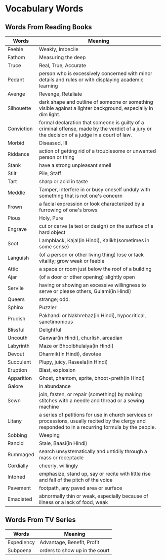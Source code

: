 * Vocabulary Words

** Words From Reading Books

   | Words      | Meaning                                                                                                                                               |
   |------------+-------------------------------------------------------------------------------------------------------------------------------------------------------|
   | Feeble     | Weakly, Imbecile                                                                                                                                      |
   | Fathom     | Measuring the deep                                                                                                                                    |
   | Truce      | Real, True, Accurate                                                                                                                                  |
   | Pedant     | person who is excessively concerned with minor details and rules or with displaying academic learning                                                 |
   | Avenge     | Revenge, Retaliate                                                                                                                                    |
   | Silhouette | dark shape and outline of someone or something visible against a lighter background, especially in dim light.                                         |
   | Conviction | formal declaration that someone is guilty of a criminal offense, made by the verdict of a jury or the decision of a judge in a court of law.          |
   | Morbid     | Diseased, Ill                                                                                                                                         |
   | Riddance   | action of getting rid of a troublesome or unwanted person or thing                                                                                    |
   | Stank      | have a strong unpleasant smell                                                                                                                        |
   | Stilt      | Pile, Staff                                                                                                                                           |
   | Tart       | sharp or acid in taste                                                                                                                                |
   | Meddle     | Tamper, interfere in or busy oneself unduly with something that is not one's concern                                                                  |
   | Frown      | a facial expression or look characterized by a furrowing of one's brows                                                                               |
   | Pious      | Holy, Pure                                                                                                                                            |
   | Engrave    | cut or carve (a text or design) on the surface of a hard object                                                                                       |
   | Soot       | Lampblack, Kajal(in Hindi), Kalikh(sometimes in some sense)                                                                                           |
   | Languish   | (of a person or other living thing) lose or lack vitality; grow weak or feeble                                                                        |
   | Attic      | a space or room just below the roof of a building                                                                                                     |
   | Ajar       | (of a door or other opening) slightly open                                                                                                            |
   | Servile    | having or showing an excessive willingness to serve or please others, Gulami(in Hindi)                                                                |
   | Queers     | strange; odd.                                                                                                                                         |
   | Sphinx     | Puzzler                                                                                                                                               |
   | Prudish    | Pakhandi or Nakhrebaz(in Hindi), hypocritical, sanctimonious                                                                                          |
   | Blissful   | Delightful                                                                                                                                            |
   | Uncouth    | Ganwar(in Hindi), churlish, arcadian                                                                                                                  |
   | Labyrinth  | Maze or Bhoolbhulaiya(in Hindi)                                                                                                                       |
   | Devout     | Dharmik(in Hindi), devotee                                                                                                                            |
   | Succulent  | Plupy, juicy, Raseela(in Hindi)                                                                                                                       |
   | Eruption   | Blast, explosion                                                                                                                                      |
   | Apparition | Ghost, phantom, sprite, bhoot-preth(in Hindi)                                                                                                         |
   | Galore     | in abundance                                                                                                                                          |
   | Sewn       | join, fasten, or repair (something) by making stitches with a needle and thread or a sewing machine                                                   |
   | Litany     | a series of petitions for use in church services or processions, usually recited by the clergy and responded to in a recurring formula by the people. |
   | Sobbing    | Weeping                                                                                                                                               |
   | Rancid     | Stale, Baasi(in Hindi)                                                                                                                                |
   | Rummaged   | search unsystematically and untidily through a mass or receptacle                                                                                     |
   | Cordially  | cheerly, willingly                                                                                                                                    |
   | Intoned    | emphasize, stand up, say or recite with little rise and fall of the pitch of the voice                                                                |
   | Pavement   | footpath, any paved area or surface                                                                                                                   |
   | Emaciated  | abnormally thin or weak, especially because of illness or a lack of food, weak                                                                                                                                                |

** Words From TV Series

   | Words      | Meaning                         |
   |------------+---------------------------------|
   | Expediency | Advantage, Benefit, Profit      |
   | Subpoena   | orders to show  up in the court |

